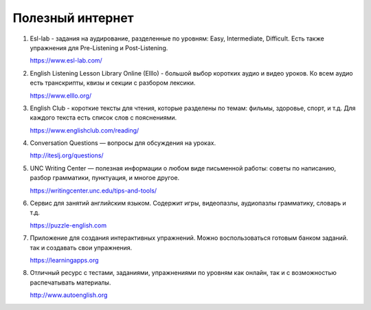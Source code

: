﻿Полезный интернет
*****************

#. Esl-lab -  задания на аудирование, разделенные по уровням: Easy, Intermediate, Difficult. Есть также упражнения для Pre-Listening и Post-Listening.

   https://www.esl-lab.com/

#. English Listening Lesson Library Online (Elllo) -  большой выбор коротких аудио и видео уроков. Ко всем аудио есть транскрипты, квизы и секции с разбором лексики.

   https://www.elllo.org/

#. English Club - короткие тексты для чтения, которые разделены по темам: фильмы, здоровье, спорт, и т.д. Для каждого текста есть список слов с пояснениями.

   https://www.englishclub.com/reading/

#. Conversation Questions — вопросы для обсуждения на уроках.

   http://iteslj.org/questions/

#. UNC Writing Center — полезная информации о любом виде письменной работы: советы по написанию, разбор грамматики, пунктуация, и многое другое.

   https://writingcenter.unc.edu/tips-and-tools/

#. Сервис для занятий английским языком. Содержит игры, видеопазлы, аудиопазлы грамматику, словарь и т.д.

   https://puzzle-english.com

#. Приложение для создания интерактивных упражнений. Можно воспользоваться готовым банком заданий. так и создавать свои упражнения.

   https://learningapps.org

#. Отличный ресурс с тестами, заданиями, упражнениями по уровням как онлайн, так и с возможностью распечатывать материалы.

   http://www.autoenglish.org

